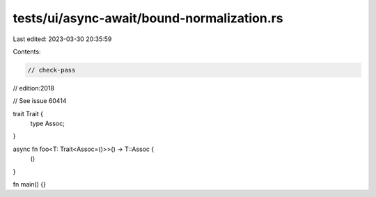 tests/ui/async-await/bound-normalization.rs
===========================================

Last edited: 2023-03-30 20:35:59

Contents:

.. code-block:: rs

    // check-pass
// edition:2018

// See issue 60414

trait Trait {
    type Assoc;
}

async fn foo<T: Trait<Assoc=()>>() -> T::Assoc {
    ()
}

fn main() {}


